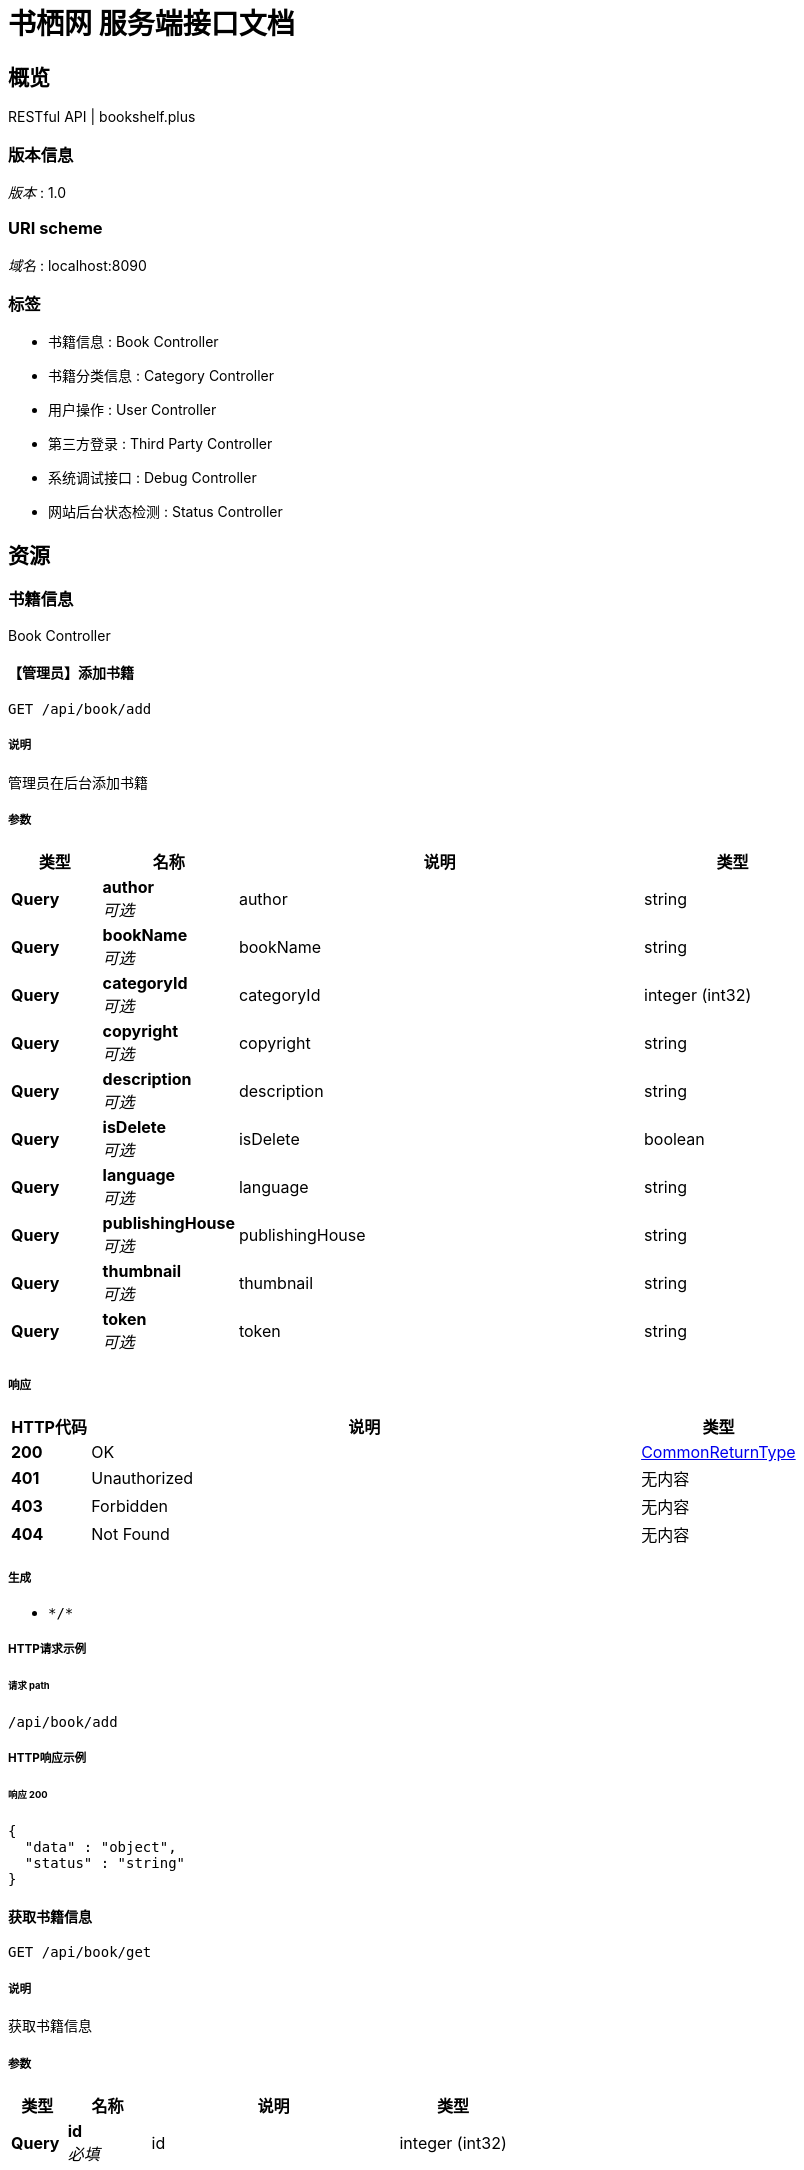 = 书栖网 服务端接口文档


[[_overview]]
== 概览
RESTful API | bookshelf.plus


=== 版本信息
[%hardbreaks]
__版本__ : 1.0


=== URI scheme
[%hardbreaks]
__域名__ : localhost:8090


=== 标签

* 书籍信息 : Book Controller
* 书籍分类信息 : Category Controller
* 用户操作 : User Controller
* 第三方登录 : Third Party Controller
* 系统调试接口 : Debug Controller
* 网站后台状态检测 : Status Controller




[[_paths]]
== 资源

[[_261c63557a0a2affe4e9ee7cf30075c0]]
=== 书籍信息
Book Controller


[[_addusingget]]
==== 【管理员】添加书籍
....
GET /api/book/add
....


===== 说明
管理员在后台添加书籍


===== 参数

[options="header", cols=".^2a,.^3a,.^9a,.^4a"]
|===
|类型|名称|说明|类型
|**Query**|**author** +
__可选__|author|string
|**Query**|**bookName** +
__可选__|bookName|string
|**Query**|**categoryId** +
__可选__|categoryId|integer (int32)
|**Query**|**copyright** +
__可选__|copyright|string
|**Query**|**description** +
__可选__|description|string
|**Query**|**isDelete** +
__可选__|isDelete|boolean
|**Query**|**language** +
__可选__|language|string
|**Query**|**publishingHouse** +
__可选__|publishingHouse|string
|**Query**|**thumbnail** +
__可选__|thumbnail|string
|**Query**|**token** +
__可选__|token|string
|===


===== 响应

[options="header", cols=".^2a,.^14a,.^4a"]
|===
|HTTP代码|说明|类型
|**200**|OK|<<_commonreturntype,CommonReturnType>>
|**401**|Unauthorized|无内容
|**403**|Forbidden|无内容
|**404**|Not Found|无内容
|===


===== 生成

* `\*/*`


===== HTTP请求示例

====== 请求 path
----
/api/book/add
----


===== HTTP响应示例

====== 响应 200
[source,json]
----
{
  "data" : "object",
  "status" : "string"
}
----


[[_getusingget]]
==== 获取书籍信息
....
GET /api/book/get
....


===== 说明
获取书籍信息


===== 参数

[options="header", cols=".^2a,.^3a,.^9a,.^4a"]
|===
|类型|名称|说明|类型
|**Query**|**id** +
__必填__|id|integer (int32)
|===


===== 响应

[options="header", cols=".^2a,.^14a,.^4a"]
|===
|HTTP代码|说明|类型
|**200**|OK|<<_commonreturntype,CommonReturnType>>
|**401**|Unauthorized|无内容
|**403**|Forbidden|无内容
|**404**|Not Found|无内容
|===


===== 生成

* `\*/*`


===== HTTP请求示例

====== 请求 path
----
/api/book/get?id=0
----


===== HTTP响应示例

====== 响应 200
[source,json]
----
{
  "data" : "object",
  "status" : "string"
}
----


[[_searchusingget]]
==== 查询书籍列表
....
GET /api/book/search
....


===== 说明
通过指定条件查询书籍列表


===== 参数

[options="header", cols=".^2a,.^3a,.^9a,.^4a"]
|===
|类型|名称|说明|类型
|**Query**|**author** +
__可选__|author|string
|**Query**|**bookName** +
__可选__|bookName|string
|**Query**|**categoryId** +
__可选__|categoryId|integer (int32)
|**Query**|**id** +
__可选__|id|integer (int32)
|**Query**|**language** +
__可选__|language|string
|**Query**|**publishingHouse** +
__可选__|publishingHouse|string
|===


===== 响应

[options="header", cols=".^2a,.^14a,.^4a"]
|===
|HTTP代码|说明|类型
|**200**|OK|<<_commonreturntype,CommonReturnType>>
|**401**|Unauthorized|无内容
|**403**|Forbidden|无内容
|**404**|Not Found|无内容
|===


===== 生成

* `\*/*`


===== HTTP请求示例

====== 请求 path
----
/api/book/search
----


===== HTTP响应示例

====== 响应 200
[source,json]
----
{
  "data" : "object",
  "status" : "string"
}
----


[[_82c2171949c312f17a084ab9b31e7d55]]
=== 书籍分类信息
Category Controller


[[_getusingget_1]]
==== 获取指定分类
....
GET /api/category/get
....


===== 说明
获取指定的书籍分类


===== 参数

[options="header", cols=".^2a,.^3a,.^9a,.^4a"]
|===
|类型|名称|说明|类型
|**Query**|**id** +
__必填__|id|integer (int32)
|===


===== 响应

[options="header", cols=".^2a,.^14a,.^4a"]
|===
|HTTP代码|说明|类型
|**200**|OK|<<_commonreturntype,CommonReturnType>>
|**401**|Unauthorized|无内容
|**403**|Forbidden|无内容
|**404**|Not Found|无内容
|===


===== 生成

* `\*/*`


===== HTTP请求示例

====== 请求 path
----
/api/category/get?id=0
----


===== HTTP响应示例

====== 响应 200
[source,json]
----
{
  "data" : "object",
  "status" : "string"
}
----


[[_getallusingget]]
==== 获取所有分类
....
GET /api/category/list
....


===== 说明
获取所有的书籍分类


===== 响应

[options="header", cols=".^2a,.^14a,.^4a"]
|===
|HTTP代码|说明|类型
|**200**|OK|<<_commonreturntype,CommonReturnType>>
|**401**|Unauthorized|无内容
|**403**|Forbidden|无内容
|**404**|Not Found|无内容
|===


===== 生成

* `\*/*`


===== HTTP请求示例

====== 请求 path
----
/api/category/list
----


===== HTTP响应示例

====== 响应 200
[source,json]
----
{
  "data" : "object",
  "status" : "string"
}
----


[[_9083a36b9e1b060bcb75ff62bb4bda37]]
=== 用户操作
User Controller


[[_getuserstatususingpost]]
==== 获取用户登录状态
....
POST /api/user/getUserStatus
....


===== 说明
获取用户登录状态


===== 参数

[options="header", cols=".^2a,.^3a,.^4a"]
|===
|类型|名称|类型
|**FormData**|**token** +
__可选__|string
|===


===== 响应

[options="header", cols=".^2a,.^14a,.^4a"]
|===
|HTTP代码|说明|类型
|**200**|OK|<<_commonreturntype,CommonReturnType>>
|**201**|Created|无内容
|**401**|Unauthorized|无内容
|**403**|Forbidden|无内容
|**404**|Not Found|无内容
|===


===== 消耗

* `application/x-www-form-urlencoded`


===== 生成

* `\*/*`


===== HTTP请求示例

====== 请求 path
----
/api/user/getUserStatus
----


====== 请求 formData
[source,json]
----
"string"
----


===== HTTP响应示例

====== 响应 200
[source,json]
----
{
  "data" : "object",
  "status" : "string"
}
----


[[_loginusingpost]]
==== 用户登录
....
POST /api/user/login
....


===== 说明
传入用户名，以及密码明文，后台计算密码SHA1值，进行登录


===== 参数

[options="header", cols=".^2a,.^3a,.^4a"]
|===
|类型|名称|类型
|**FormData**|**password** +
__可选__|string
|**FormData**|**username** +
__可选__|string
|===


===== 响应

[options="header", cols=".^2a,.^14a,.^4a"]
|===
|HTTP代码|说明|类型
|**200**|OK|<<_commonreturntype,CommonReturnType>>
|**201**|Created|无内容
|**401**|Unauthorized|无内容
|**403**|Forbidden|无内容
|**404**|Not Found|无内容
|===


===== 消耗

* `application/x-www-form-urlencoded`


===== 生成

* `\*/*`


===== HTTP请求示例

====== 请求 path
----
/api/user/login
----


====== 请求 formData
[source,json]
----
"string"
----


===== HTTP响应示例

====== 响应 200
[source,json]
----
{
  "data" : "object",
  "status" : "string"
}
----


[[_logoutusingpost]]
==== 用户登出
....
POST /api/user/logout
....


===== 说明
用户退出登录


===== 参数

[options="header", cols=".^2a,.^3a,.^4a"]
|===
|类型|名称|类型
|**FormData**|**token** +
__可选__|string
|===


===== 响应

[options="header", cols=".^2a,.^14a,.^4a"]
|===
|HTTP代码|说明|类型
|**200**|OK|<<_commonreturntype,CommonReturnType>>
|**201**|Created|无内容
|**401**|Unauthorized|无内容
|**403**|Forbidden|无内容
|**404**|Not Found|无内容
|===


===== 消耗

* `application/x-www-form-urlencoded`


===== 生成

* `\*/*`


===== HTTP请求示例

====== 请求 path
----
/api/user/logout
----


====== 请求 formData
[source,json]
----
"string"
----


===== HTTP响应示例

====== 响应 200
[source,json]
----
{
  "data" : "object",
  "status" : "string"
}
----


[[_registerusingpost]]
==== 用户注册
....
POST /api/user/register
....


===== 说明
传入用户名，以及密码明文，后台计算密码SHA1值，进行注册


===== 参数

[options="header", cols=".^2a,.^3a,.^4a"]
|===
|类型|名称|类型
|**FormData**|**password** +
__可选__|string
|**FormData**|**username** +
__可选__|string
|===


===== 响应

[options="header", cols=".^2a,.^14a,.^4a"]
|===
|HTTP代码|说明|类型
|**200**|OK|<<_commonreturntype,CommonReturnType>>
|**201**|Created|无内容
|**401**|Unauthorized|无内容
|**403**|Forbidden|无内容
|**404**|Not Found|无内容
|===


===== 消耗

* `application/x-www-form-urlencoded`


===== 生成

* `\*/*`


===== HTTP请求示例

====== 请求 path
----
/api/user/register
----


====== 请求 formData
[source,json]
----
"string"
----


===== HTTP响应示例

====== 响应 200
[source,json]
----
{
  "data" : "object",
  "status" : "string"
}
----


[[_4b02b6687df4f15fab50b8d31c1fc123]]
=== 第三方登录
Third Party Controller


[[_qqusingget]]
==== 快捷登录回调函数
....
GET /api/third-party/callback/{platform}
....


===== 说明
传入 code 值，进行登录


===== 参数

[options="header", cols=".^2a,.^3a,.^9a,.^4a"]
|===
|类型|名称|说明|类型
|**Path**|**platform** +
__必填__|platform|string
|**Query**|**auth_code** +
__可选__||string
|**Query**|**authorization_code** +
__可选__||string
|**Query**|**code** +
__可选__||string
|**Query**|**oauth_token** +
__可选__||string
|**Query**|**oauth_verifier** +
__可选__||string
|**Query**|**state** +
__可选__||string
|===


===== 响应

[options="header", cols=".^2a,.^14a,.^4a"]
|===
|HTTP代码|说明|类型
|**200**|OK|<<_commonreturntype,CommonReturnType>>
|**401**|Unauthorized|无内容
|**403**|Forbidden|无内容
|**404**|Not Found|无内容
|===


===== 生成

* `\*/*`


===== HTTP请求示例

====== 请求 path
----
/api/third-party/callback/string
----


===== HTTP响应示例

====== 响应 200
[source,json]
----
{
  "data" : "object",
  "status" : "string"
}
----


[[_loginusingget]]
==== 第三方用户登录跳转地址
....
GET /api/third-party/login
....


===== 说明
传入需要登录的第三方平台（大小写均可），返回跳转url


===== 参数

[options="header", cols=".^2a,.^3a,.^9a,.^4a"]
|===
|类型|名称|说明|类型
|**Query**|**platform** +
__必填__|platform|string
|===


===== 响应

[options="header", cols=".^2a,.^14a,.^4a"]
|===
|HTTP代码|说明|类型
|**200**|OK|<<_commonreturntype,CommonReturnType>>
|**401**|Unauthorized|无内容
|**403**|Forbidden|无内容
|**404**|Not Found|无内容
|===


===== 生成

* `\*/*`


===== HTTP请求示例

====== 请求 path
----
/api/third-party/login?platform=string
----


===== HTTP响应示例

====== 响应 200
[source,json]
----
{
  "data" : "object",
  "status" : "string"
}
----


[[_aca0f16a4237edba915fe70c9b07871c]]
=== 系统调试接口
Debug Controller


[[_statususingpost]]
==== 获取系统配置
....
POST /api/debug/status
....


===== 说明
仅限管理员登录状态下可获取


===== 参数

[options="header", cols=".^2a,.^3a,.^4a"]
|===
|类型|名称|类型
|**FormData**|**token** +
__可选__|string
|===


===== 响应

[options="header", cols=".^2a,.^14a,.^4a"]
|===
|HTTP代码|说明|类型
|**200**|OK|<<_commonreturntype,CommonReturnType>>
|**201**|Created|无内容
|**401**|Unauthorized|无内容
|**403**|Forbidden|无内容
|**404**|Not Found|无内容
|===


===== 消耗

* `application/x-www-form-urlencoded`


===== 生成

* `\*/*`


===== HTTP请求示例

====== 请求 path
----
/api/debug/status
----


====== 请求 formData
[source,json]
----
"string"
----


===== HTTP响应示例

====== 响应 200
[source,json]
----
{
  "data" : "object",
  "status" : "string"
}
----


[[_908e76a1e64eba3a29d68b89ae1eb608]]
=== 网站后台状态检测
Status Controller


[[_getusingget_2]]
==== 系统状态
....
GET /api/status/get
....


===== 说明
获取服务器当前系统负载。SystemLoadAverage返回-1时代表不支持。


===== 响应

[options="header", cols=".^2a,.^14a,.^4a"]
|===
|HTTP代码|说明|类型
|**200**|OK|<<_commonreturntype,CommonReturnType>>
|**401**|Unauthorized|无内容
|**403**|Forbidden|无内容
|**404**|Not Found|无内容
|===


===== 生成

* `\*/*`


===== HTTP请求示例

====== 请求 path
----
/api/status/get
----


===== HTTP响应示例

====== 响应 200
[source,json]
----
{
  "data" : "object",
  "status" : "string"
}
----




[[_definitions]]
== 定义

[[_commonreturntype]]
=== CommonReturnType

[options="header", cols=".^3a,.^11a,.^4a"]
|===
|名称|说明|类型
|**data** +
__可选__|**样例** : `"object"`|object
|**status** +
__可选__|**样例** : `"string"`|string
|===





